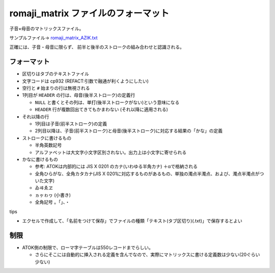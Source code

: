 ########################################################
romaji_matrix ファイルのフォーマット
########################################################

子音×母音のマトリックスファイル。


.. image:: fig/romaji_matrix_AZIK_fig.png
   :height: 300px

サンプルファイル→ `romaji_matrix_AZIK.txt <../sample/romaji_matrix_AZIK.txt>`__

正確には、子音・母音に限らず、
前半と後半のストロークの組み合わせと認識される。

フォーマット
================

- 区切りはタブのテキストファイル
- 文字コードは cp932 (REFACT:引数で融通が利くようにしたい)
- 空行と ``#`` 始まりの行は無視される
- 1列目が ``HEADER`` の行は、母音(後半ストローク)の定義行

  - ``NULL`` と書くとその列は、単打(後半ストロークがない)という意味になる
  - ``HEADER`` 行が複数回出てきてもかまわない (それ以降に適用される)

- それ以降の行

  - 1列目は子音(前半ストローク)の定義
  - 2列目以降は、子音(前半ストローク)と母音(後半ストローク)に対応する結果の「かな」の定義

- ストロークに書けるもの

  - 半角英数記号
  - アルファベットは大文字小文字区別されない。出力上は小文字に寄せられる

- かなに書けるもの

  - 参考: ATOKは内部的には JIS X 0201 のカナ(いわゆる半角カナ) ＋αで格納される
  - 全角ひらがな、全角カタカナ(JIS X 0201に対応するものがあるもの、単独の濁点半濁点、および、濁点半濁点がついた文字)
  - ``ゐヰゑヱ``
  - ``ヵヶゎヮ`` (小書き)
  - 全角記号 ``。「」、・``

tips

- エクセルで作成して、「名前をつけて保存」でファイルの種類「テキスト(タブ区切り)(.txt)」で保存するとよい


制限
===========

- ATOK側の制限で、ローマ字テーブルは550レコードまでらしい。

  - さらにそこには自動的に挿入される定義を含んでなので、実際にマトリックスに書ける定義数は少ない(20ぐらい少ない)


